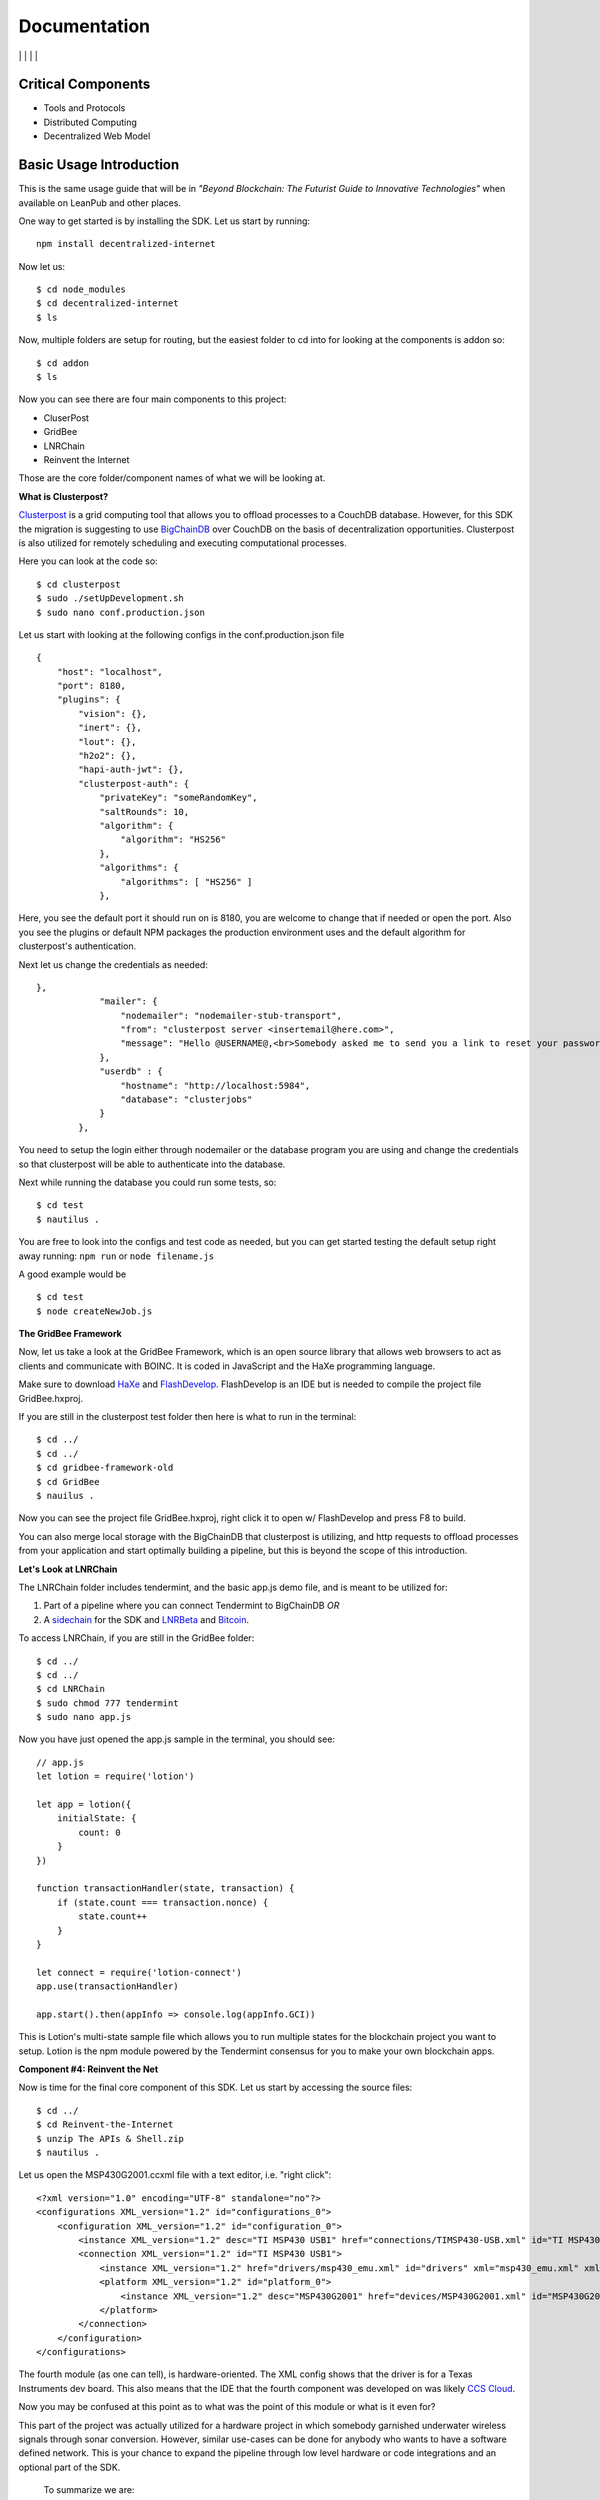 Documentation
==============
|npm| \| |Crates.io| \| |Discord|
\| |Gitter| \| |Read the Docs|

Critical Components
~~~~~~~~~~~~~~~~

-  Tools and Protocols
-  Distributed Computing
-  Decentralized Web Model

Basic Usage Introduction
~~~~~~~~~~~~~~~~~~~~~~~~

This is the same usage guide that will be in *"Beyond
Blockchain: The Futurist Guide to Innovative Technologies"* when
available on LeanPub and other places.

One way to get started is by installing the SDK. Let us start by
running:

::

   npm install decentralized-internet

Now let us:

::

   $ cd node_modules
   $ cd decentralized-internet
   $ ls

Now, multiple folders are setup for routing, but the easiest folder to
cd into for looking at the components is addon so:

::

   $ cd addon
   $ ls

Now you can see there are four main components to this project:

-  CluserPost
-  GridBee
-  LNRChain
-  Reinvent the Internet

Those are the core folder/component names of what we will be looking at.

**What is Clusterpost?**

`Clusterpost`_ is a grid computing tool that allows you to offload
processes to a CouchDB database. However, for this SDK the migration is
suggesting to use `BigChainDB`_ over CouchDB on the basis of
decentralization opportunities. Clusterpost is also utilized for
remotely scheduling and executing computational processes.

Here you can look at the code so:

::

   $ cd clusterpost
   $ sudo ./setUpDevelopment.sh
   $ sudo nano conf.production.json

Let us start with looking at the following configs in the
conf.production.json file

::

   {
       "host": "localhost",
       "port": 8180,
       "plugins": {
           "vision": {},
           "inert": {},
           "lout": {},
           "h2o2": {},
           "hapi-auth-jwt": {},
           "clusterpost-auth": {
               "privateKey": "someRandomKey",
               "saltRounds": 10,
               "algorithm": { 
                   "algorithm": "HS256"
               },
               "algorithms": { 
                   "algorithms": [ "HS256" ] 
               },

Here, you see the default port it should run on is 8180, you are welcome
to change that if needed or open the port. Also you see the plugins or
default NPM packages the production environment uses and the default
algorithm for clusterpost's authentication.

Next let us change the credentials as needed:

::

   },
               "mailer": {
                   "nodemailer": "nodemailer-stub-transport",
                   "from": "clusterpost server <insertemail@here.com>",
                   "message": "Hello @USERNAME@,<br>Somebody asked me to send you a link to reset your password, hopefully it was you.<br>Follow this <a href='@SERVER@/public/#/login/reset?token=@TOKEN@'>link</a> to reset your password.<br>The link will expire in 30 minutes.<br>Bye."
               },
               "userdb" : {
                   "hostname": "http://localhost:5984",
                   "database": "clusterjobs"
               }
           },

You need to setup the login either through nodemailer or the database
program you are using and change the credentials so that clusterpost
will be able to authenticate into the database.

Next while running the database you could run some tests, so:

::

   $ cd test
   $ nautilus .

You are free to look into the configs and test code as needed, but you
can get started testing the default setup right away running:
``npm run`` or ``node filename.js``

A good example would be

::

   $ cd test
   $ node createNewJob.js
   
**The GridBee Framework**

Now, let us take a look at the GridBee Framework, which is an open
source library that allows web browsers to act as clients and
communicate with BOINC. It is coded in JavaScript and the HaXe
programming language.

Make sure to download `HaXe`_ and `FlashDevelop`_. FlashDevelop is an
IDE but is needed to compile the project file GridBee.hxproj.

If you are still in the clusterpost test folder then here is what to run
in the terminal:

::

   $ cd ../
   $ cd ../
   $ cd gridbee-framework-old
   $ cd GridBee
   $ nauilus .

Now you can see the project file GridBee.hxproj, right click it to open
w/ FlashDevelop and press F8 to build.

You can also merge local storage with the BigChainDB that clusterpost is
utilizing, and http requests to offload processes from your application
and start optimally building a pipeline, but this is beyond the scope of
this introduction.

**Let's Look at LNRChain**

The LNRChain folder includes tendermint, and the basic app.js demo file,
and is meant to be utilized for:

1) Part of a pipeline where you can connect Tendermint to BigChainDB
   *OR*
2) A `sidechain`_ for the SDK and `LNRBeta`_ and `Bitcoin`_.

To access LNRChain, if you are still in the GridBee folder:

::

   $ cd ../
   $ cd ../
   $ cd LNRChain
   $ sudo chmod 777 tendermint
   $ sudo nano app.js

Now you have just opened the app.js sample in the terminal, you should
see:

::

   // app.js
   let lotion = require('lotion')

   let app = lotion({
       initialState: {
           count: 0
       }
   })

   function transactionHandler(state, transaction) {
       if (state.count === transaction.nonce) {
           state.count++
       }
   }

   let connect = require('lotion-connect')
   app.use(transactionHandler)

   app.start().then(appInfo => console.log(appInfo.GCI))

This is Lotion's multi-state sample file which allows you to run
multiple states for the blockchain project you want to setup. Lotion is
the npm module powered by the Tendermint consensus for you to make your
own blockchain apps.

**Component #4: Reinvent the Net**

Now is time for the final core component of this SDK. Let us start by
accessing the source files:

::

   $ cd ../
   $ cd Reinvent-the-Internet
   $ unzip The APIs & Shell.zip
   $ nautilus .

Let us open the MSP430G2001.ccxml file with a text editor, i.e. "right
click":

::

   <?xml version="1.0" encoding="UTF-8" standalone="no"?>
   <configurations XML_version="1.2" id="configurations_0">
       <configuration XML_version="1.2" id="configuration_0">
           <instance XML_version="1.2" desc="TI MSP430 USB1" href="connections/TIMSP430-USB.xml" id="TI MSP430 USB1" xml="TIMSP430-USB.xml" xmlpath="connections"/>
           <connection XML_version="1.2" id="TI MSP430 USB1">
               <instance XML_version="1.2" href="drivers/msp430_emu.xml" id="drivers" xml="msp430_emu.xml" xmlpath="drivers"/>
               <platform XML_version="1.2" id="platform_0">
                   <instance XML_version="1.2" desc="MSP430G2001" href="devices/MSP430G2001.xml" id="MSP430G2001" xml="MSP430G2001.xml" xmlpath="devices"/>
               </platform>
           </connection>
       </configuration>
   </configurations>

The fourth module (as one can tell), is hardware-oriented. The XML
config shows that the driver is for a Texas Instruments dev board. This
also means that the IDE that the fourth component was developed on was
likely `CCS Cloud`_.

Now you may be confused at this point as to what was the point of this
module or what is it even for?

This part of the project was actually utilized for a hardware project in
which somebody garnished underwater wireless signals through sonar
conversion. However, similar use-cases can be done for anybody who wants
to have a software defined network. This is your chance to expand the
pipeline through low level hardware or code integrations and an optional
part of the SDK.

   To summarize we are:

1) Offloading data
2) Communicating Data
3) Building our Blockchain
4) Building our own SDN and wireless protocol

This is why things have been setup the way they are.   

.. |npm| image:: https://img.shields.io/npm/dt/decentralized-internet?label=NPM%20Downloads
.. |Crates.io| image:: https://img.shields.io/crates/d/decentralized-internet?label=crates.io%20Downloads
.. |Discord| image:: https://img.shields.io/discord/639489591664967700
   :target: https://discord.gg/buTafPc
.. |Gitter| image:: https://img.shields.io/gitter/room/Decentralized-Internet/community
   :target: https://gitter.im/Decentralized-Internet/community?source=orgpage
.. |Read the Docs| image:: https://img.shields.io/readthedocs/lonero
   :target: https://lonero.readthedocs.io/en/latest/
.. _Clusterpost: https://github.com/juanprietob/clusterpost
.. _BigChainDB: https://github.com/bigchaindb/bigchaindb/tree/tendermint-backward-compat   
.. _HaXe: https://haxe.org/
.. _FlashDevelop: https://www.flashdevelop.org/
.. _sidechain: https://medium.com/@jaekwon/cosmos-creating-interoperable-blockchains-part-1-2929435ba1fa
.. _LNRBeta: https://github.com/Lonero-Team/Lonero-Beta
.. _Bitcoin: https://github.com/bitcoin/bitcoin
.. _CCS Cloud: https://dev.ti.com/
